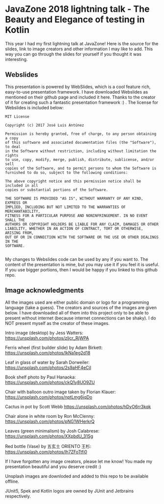 * JavaZone 2018 lightning talk - The Beauty and Elegance of testing in Kotlin

This year I had my first lightning talk at JavaZone! Here is the source for the slides, link to image creators and other information I may like to add. This way you can go through the slides for yourself if you thought it was interesting. 


** Webslides
This presentation is powered by WebSlides, which is a cool feature rich, easy-to-use presentation framework. I have downloaded Webslides as mentioned on their github page and included it here. Thanks to the creator of it for creating such a fantastic presentation framework :) . The license for Webslides is included below:
#+BEGIN_SRC fundamental
  MIT License

  Copyright (c) 2017 José Luis Antúnez

  Permission is hereby granted, free of charge, to any person obtaining a copy
  of this software and associated documentation files (the "Software"), to deal
  in the Software without restriction, including without limitation the rights
  to use, copy, modify, merge, publish, distribute, sublicense, and/or sell
  copies of the Software, and to permit persons to whom the Software is
  furnished to do so, subject to the following conditions:

  The above copyright notice and this permission notice shall be included in all
  copies or substantial portions of the Software.

  THE SOFTWARE IS PROVIDED "AS IS", WITHOUT WARRANTY OF ANY KIND, EXPRESS OR
  IMPLIED, INCLUDING BUT NOT LIMITED TO THE WARRANTIES OF MERCHANTABILITY,
  FITNESS FOR A PARTICULAR PURPOSE AND NONINFRINGEMENT. IN NO EVENT SHALL THE
  AUTHORS OR COPYRIGHT HOLDERS BE LIABLE FOR ANY CLAIM, DAMAGES OR OTHER
  LIABILITY, WHETHER IN AN ACTION OF CONTRACT, TORT OR OTHERWISE, ARISING FROM,
  OUT OF OR IN CONNECTION WITH THE SOFTWARE OR THE USE OR OTHER DEALINGS IN THE
  SOFTWARE.
   
#+END_SRC
 
My changes to Webslides code can be used by any if you want to. The content of the presentation is mine, but you may use it if you feel it is useful. If you use bigger portions, then I would be happy if you linked to this github repo. 

** Image acknowledgments 
All the images used are either public domain or logo for a programming language (take a guess). The creators and sources of the images are given below. I have downloaded all of them into this project only to be able to present without internet (because internet connections can be shaky). I do NOT present myself as the creator of these images. 

Intro image (desktop) by Jess Watters:
https://unsplash.com/photos/zljcr_RjWPA

Ferris wheel (first builder slide) by Adam Birkett:
https://unsplash.com/photos/lkNa1eg2d18

Leaf in glass of water by Sarah Dorweiler:
https://unsplash.com/photos/2s9aHF4eCjI

Book shelf photo by Paul Hanaoka:
https://unsplash.com/photos/ckQ1y8UO9ZU

Chair with balloon outro image taken by Florian Klauer:
https://unsplash.com/photos/nptLmg6jqDo

Cactus in pot by Scott Webb
https://unsplash.com/photos/hDyO6rr3kqk

Chair alone in white room by Ron McClenny:
https://unsplash.com/photos/pNG1WHerkrQ

Leaves (green minimalism) by Josh Calabrese:
https://unsplash.com/photos/XXpbdU_31Sg

Red bottle (Vase) by 五玄土 ORIENTO 王杉:
https://unsplash.com/photos/lh7ZFoTtfi0



If I have forgotten any image creators, please let me know! You made my presentation beautiful and you deserve credit :) 

Unsplash images are downloded and added to this repo to be available offline. 

JUnit5, Spek and Kotlin logos are owned by JUnit and Jetbrains respectively.
